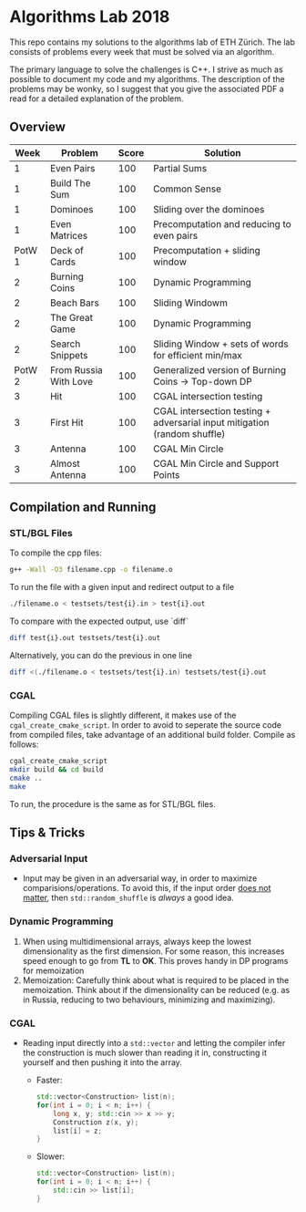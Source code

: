 * Algorithms Lab 2018
This repo contains my solutions to the algorithms lab of ETH Zürich. The lab consists of problems every week that must be solved via an algorithm. 

The primary language to solve the challenges is C++. I strive as much as possible to document my code and my algorithms. The description of the problems may be wonky, so I suggest that you give the associated PDF a read for a detailed explanation of the problem.

** Overview
|   Week | Problem               | Score | Solution                                                                  |
|--------+-----------------------+-------+---------------------------------------------------------------------------|
|      1 | Even Pairs            |   100 | Partial Sums                                                              |
|      1 | Build The Sum         |   100 | Common Sense                                                              |
|      1 | Dominoes              |   100 | Sliding over the dominoes                                                 |
|      1 | Even Matrices         |   100 | Precomputation and reducing to even pairs                                 |
| PotW 1 | Deck of Cards         |   100 | Precomputation + sliding window                                           |
|      2 | Burning Coins         |   100 | Dynamic Programming                                                       |
|      2 | Beach Bars            |   100 | Sliding Windowm                                                           |
|      2 | The Great Game        |   100 | Dynamic Programming                                                       |
|      2 | Search Snippets       |   100 | Sliding Window + sets of words for efficient min/max                      |
| PotW 2 | From Russia With Love |   100 | Generalized version of Burning Coins -> Top-down DP                       |
|      3 | Hit                   |   100 | CGAL intersection testing                                                 |
|      3 | First Hit             |   100 | CGAL intersection testing + adversarial input mitigation (random shuffle) |
|      3 | Antenna               |   100 | CGAL Min Circle                                                           |
|      3 | Almost Antenna        |   100 | CGAL Min Circle and Support Points                                        |

** Compilation and Running
*** STL/BGL Files
To compile the cpp files:
#+BEGIN_SRC bash
g++ -Wall -O3 filename.cpp -o filename.o
#+END_SRC

To run the file with a given input and redirect output to a file
#+BEGIN_SRC bash
./filename.o < testsets/test{i}.in > test{i}.out
#+END_SRC

To compare with the expected output, use `diff`
#+BEGIN_SRC bash
diff test{i}.out testsets/test{i}.out
#+END_SRC

Alternatively, you can do the previous in one line
#+BEGIN_SRC bash
diff <(./filename.o < testsets/test{i}.in) testsets/test{i}.out
#+END_SRC

*** CGAL
Compiling CGAL files is slightly different, it makes use of the ~cgal_create_cmake_script~.
In order to avoid to seperate the source code from compiled files, take advantage of an additional build folder.
Compile as follows:
#+BEGIN_SRC bash
cgal_create_cmake_script
mkdir build && cd build
cmake ..
make
#+END_SRC

To run, the procedure is the same as for STL/BGL files.

** Tips & Tricks
*** Adversarial Input
- Input may be given in an adversarial way, in order to maximize
  comparisions/operations. To avoid this, if the input order _does not matter_,
  then ~std::random_shuffle~ is /always/ a good idea.
*** Dynamic Programming
1. When using multidimensional arrays, always keep the lowest dimensionality as
   the first dimension. For some reason, this increases speed enough to go from
   *TL* to *OK*. This proves handy in DP programs for memoization
2. Memoization: Carefully think about what is required to be placed in the
   memoization. Think about if the dimensionality can be reduced (e.g. as in
   Russia, reducing to two behaviours, minimizing and maximizing).
*** CGAL
- Reading input directly into a ~std::vector~ and letting the compiler infer the
  construction is much slower than reading it in, constructing it yourself and
  then pushing it into the array.
  - Faster:
      #+BEGIN_SRC cpp
std::vector<Construction> list(n);
for(int i = 0; i < n; i++) {
    long x, y; std::cin >> x >> y;
    Construction z(x, y);
    list[i] = z;
}
      #+END_SRC
  - Slower:
      #+BEGIN_SRC cpp
std::vector<Construction> list(n);
for(int i = 0; i < n; i++) {
    std::cin >> list[i];
}
      #+END_SRC
